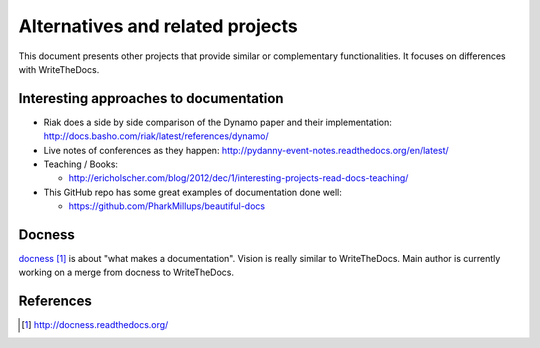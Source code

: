 Alternatives and related projects
=================================

This document presents other projects that provide similar or complementary
functionalities. It focuses on differences with WriteTheDocs.


Interesting approaches to documentation
---------------------------------------

* Riak does a side by side comparison of the Dynamo paper and their
  implementation: http://docs.basho.com/riak/latest/references/dynamo/

* Live notes of conferences as they happen:
  http://pydanny-event-notes.readthedocs.org/en/latest/

* Teaching / Books:

  * http://ericholscher.com/blog/2012/dec/1/interesting-projects-read-docs-teaching/

* This GitHub repo has some great examples of documentation done well:

  *  https://github.com/PharkMillups/beautiful-docs

Docness
-------

`docness`_ is about "what makes a documentation". Vision is really similar to
WriteTheDocs. Main author is currently working on a merge from docness to
WriteTheDocs.


References
----------

.. target-notes::

.. _`docness`: http://docness.readthedocs.org/
